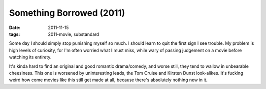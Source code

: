 Something Borrowed (2011)
=========================

:date: 2011-11-15
:tags: 2011-movie, substandard



Some day I should simply stop punishing myself so much. I should learn
to quit the first sign I see trouble. My problem is high levels of
curiosity, for I'm often worried what I must miss, while wary of passing
judgement on a movie before watching its entirety.

It's kinda hard to find an original and good romantic drama/comedy, and
worse still, they tend to wallow in unbearable cheesiness. This one is
worsened by uninteresting leads, the Tom Cruise and Kirsten Dunst
look-alikes. It's fucking weird how come movies like this still get made
at all, because there's absolutely nothing new in it.
